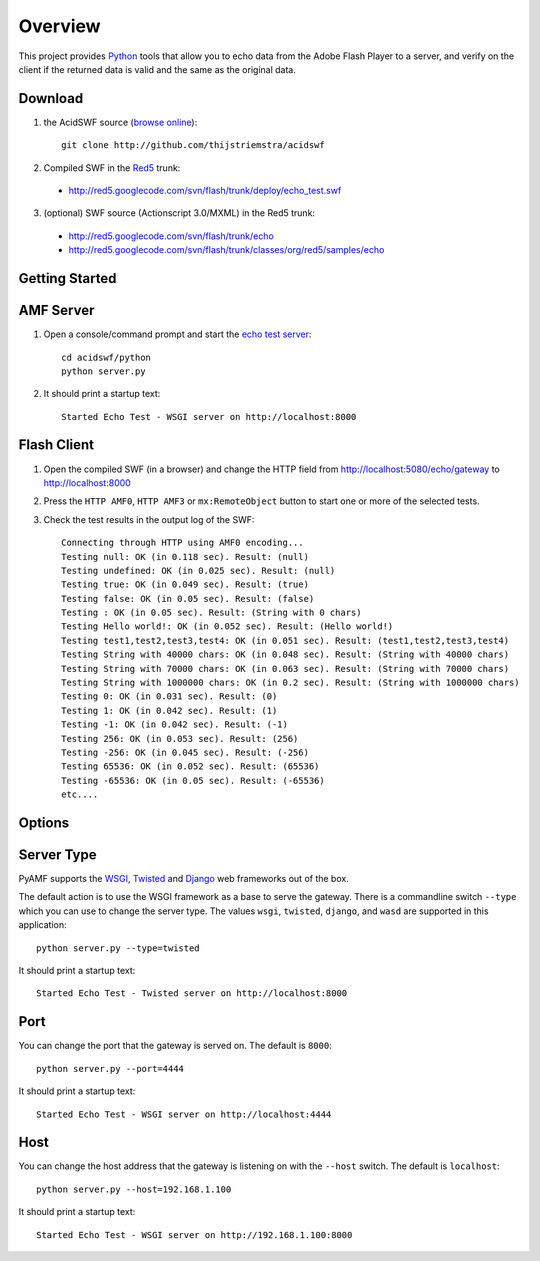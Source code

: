 Overview
========

This project provides Python_ tools that allow you to echo data from the Adobe Flash Player to a server, and
verify on the client if the returned data is valid and the same as the original data.

Download
--------

1. the AcidSWF source (`browse online`_)::

    git clone http://github.com/thijstriemstra/acidswf

2. Compiled SWF in the Red5_ trunk: 

 - http://red5.googlecode.com/svn/flash/trunk/deploy/echo_test.swf

3. (optional) SWF source (Actionscript 3.0/MXML) in the Red5 trunk:

 - http://red5.googlecode.com/svn/flash/trunk/echo
 - http://red5.googlecode.com/svn/flash/trunk/classes/org/red5/samples/echo


Getting Started
---------------

AMF Server
----------
 
1. Open a console/command prompt and start the `echo test server`_::

    cd acidswf/python
    python server.py

2. It should print a startup text::

    Started Echo Test - WSGI server on http://localhost:8000


Flash Client
------------

1. Open the compiled SWF (in a browser) and change the HTTP field from http://localhost:5080/echo/gateway to http://localhost:8000
2. Press the ``HTTP AMF0``, ``HTTP AMF3`` or ``mx:RemoteObject`` button to start one or more of the selected tests. 
3. Check the test results in the output log of the SWF::

    Connecting through HTTP using AMF0 encoding...
    Testing null: OK (in 0.118 sec). Result: (null)
    Testing undefined: OK (in 0.025 sec). Result: (null)
    Testing true: OK (in 0.049 sec). Result: (true)
    Testing false: OK (in 0.05 sec). Result: (false)
    Testing : OK (in 0.05 sec). Result: (String with 0 chars)
    Testing Hello world!: OK (in 0.052 sec). Result: (Hello world!)
    Testing test1,test2,test3,test4: OK (in 0.051 sec). Result: (test1,test2,test3,test4)
    Testing String with 40000 chars: OK (in 0.048 sec). Result: (String with 40000 chars)
    Testing String with 70000 chars: OK (in 0.063 sec). Result: (String with 70000 chars)
    Testing String with 1000000 chars: OK (in 0.2 sec). Result: (String with 1000000 chars)
    Testing 0: OK (in 0.031 sec). Result: (0)
    Testing 1: OK (in 0.042 sec). Result: (1)
    Testing -1: OK (in 0.042 sec). Result: (-1)
    Testing 256: OK (in 0.053 sec). Result: (256)
    Testing -256: OK (in 0.045 sec). Result: (-256)
    Testing 65536: OK (in 0.052 sec). Result: (65536)
    Testing -65536: OK (in 0.05 sec). Result: (-65536)
    etc....


Options
-------

Server Type
-----------

PyAMF supports the WSGI_, Twisted_ and Django_ web frameworks out of the box.

The default action is to use the WSGI framework as a base to serve the gateway. There is a commandline switch ``--type`` which you can use to change the server type.
The values ``wsgi``, ``twisted``, ``django``, and ``wasd`` are supported in this application::

    python server.py --type=twisted


It should print a startup text::

    Started Echo Test - Twisted server on http://localhost:8000


Port
----
You can change the port that the gateway is served on. The default is ``8000``::

    python server.py --port=4444


It should print a startup text::

    Started Echo Test - WSGI server on http://localhost:4444

Host
----

You can change the host address that the gateway is listening on with the ``--host`` switch. The default is ``localhost``::

    python server.py --host=192.168.1.100


It should print a startup text::

    Started Echo Test - WSGI server on http://192.168.1.100:8000


.. _Python:         http://python.org
.. _browse online:  http://github.com/thijstriemstra/acidswf
.. _Red5:           http://red5.org
.. _echo test server: http://github.com/thijstriemstra/acidswf/blob/master/python/server.py
.. _WSGI:	    http://wsgi.org
.. _Twisted:        http://twistedmatrix.com
.. _Django:         http://www.djangoproject.com
